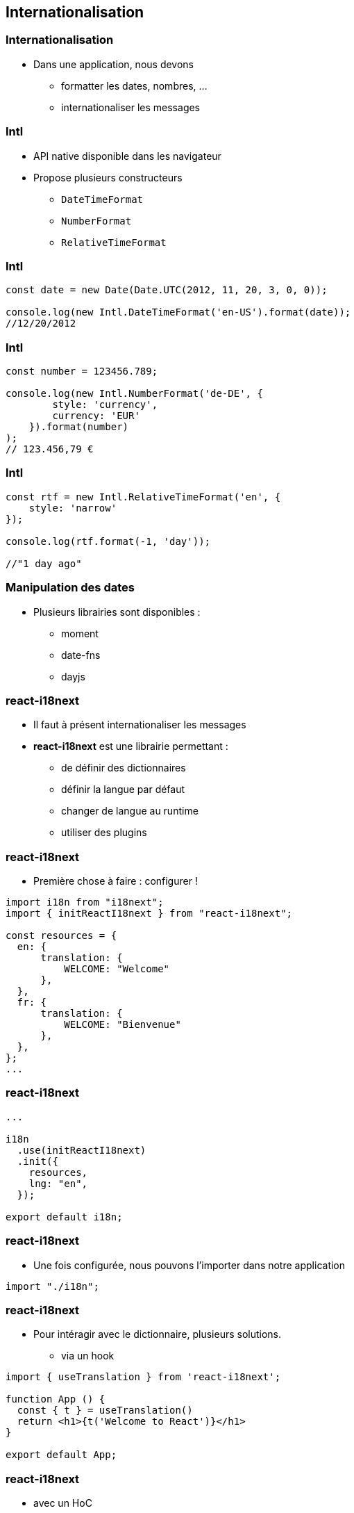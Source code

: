 == Internationalisation

=== Internationalisation

* Dans une application, nous devons
** formatter les dates, nombres, ...
** internationaliser les messages

=== Intl

* API native disponible dans les navigateur
* Propose plusieurs constructeurs
** `DateTimeFormat`
** `NumberFormat`
** `RelativeTimeFormat`

=== Intl

[source, javascript]
----
const date = new Date(Date.UTC(2012, 11, 20, 3, 0, 0));

console.log(new Intl.DateTimeFormat('en-US').format(date));
//12/20/2012
----

=== Intl

[source, javascript]
----
const number = 123456.789;

console.log(new Intl.NumberFormat('de-DE', {
        style: 'currency',
        currency: 'EUR'
    }).format(number)
);
// 123.456,79 €
----

=== Intl

[source, javascript]
----
const rtf = new Intl.RelativeTimeFormat('en', {
    style: 'narrow'
});

console.log(rtf.format(-1, 'day'));

//"1 day ago"
----

=== Manipulation des dates

* Plusieurs librairies sont disponibles :
** moment
** date-fns
** dayjs

=== react-i18next

* Il faut à présent internationaliser les messages
* *react-i18next* est une librairie permettant :
** de définir des dictionnaires
** définir la langue par défaut
** changer de langue au runtime
** utiliser des plugins

=== react-i18next

* Première chose à faire : configurer !

[source, javascript]
----
import i18n from "i18next";
import { initReactI18next } from "react-i18next";

const resources = {
  en: {
      translation: {
          WELCOME: "Welcome"
      },
  },
  fr: {
      translation: {
          WELCOME: "Bienvenue"
      },
  },
};
...
----

=== react-i18next

[source, javascript]
----
...

i18n
  .use(initReactI18next)
  .init({
    resources,
    lng: "en",
  });

export default i18n;
----

=== react-i18next

* Une fois configurée, nous pouvons l'importer dans notre application

[source, javascript]
----
import "./i18n";
----

=== react-i18next

* Pour intéragir avec le dictionnaire, plusieurs solutions.
** via un hook

[source, javascript]
----
import { useTranslation } from 'react-i18next';

function App () {
  const { t } = useTranslation()
  return <h1>{t('Welcome to React')}</h1>
}

export default App;
----

=== react-i18next

* avec un HoC

[source, javascript]
----
import { withTranslation } from 'react-i18next';

function App ({ t }) {
  return <h1>{t('Welcome to React')}</h1>
}

export default withTranslation()(App);
----

=== react-i18next

* Les méthodes définies précédemment nous permettent également de manipuler un objet `i18n`.

[source, javascript]
----
const LanguageSwitcher = () => {
    const {  i18n } = useTranslation();
    return (
        <>
            <button onClick={() => i18n.changeLanguage("fr")}>FR</button>
            <button onClick={() => i18n.changeLanguage("en")}>EN</button>
        </>
    );
}
export default LanguageSwitcher;
----

=== react-i18next - ICU

* La syntaxe ICU est une suntaxe standardisée.
* Permet de pluraliser des messages
* Utilisable dans `react-i18next` via l'utilisation de `i18next-icu`

[source, javascript]
----
import ICU from "i18next-icu";

i18n
    .use(initReactI18next)
    .use(new ICU({}))
----

=== react-i18next - ICU

[source, javascript]
----
{
  nbFriend:
        "{count, plural, =0 {aucun ami} =1 {un ami} other {# amis}}",
}
----

[source, javascript]
----
{t("nbFriend", { count: 3 })}
----
